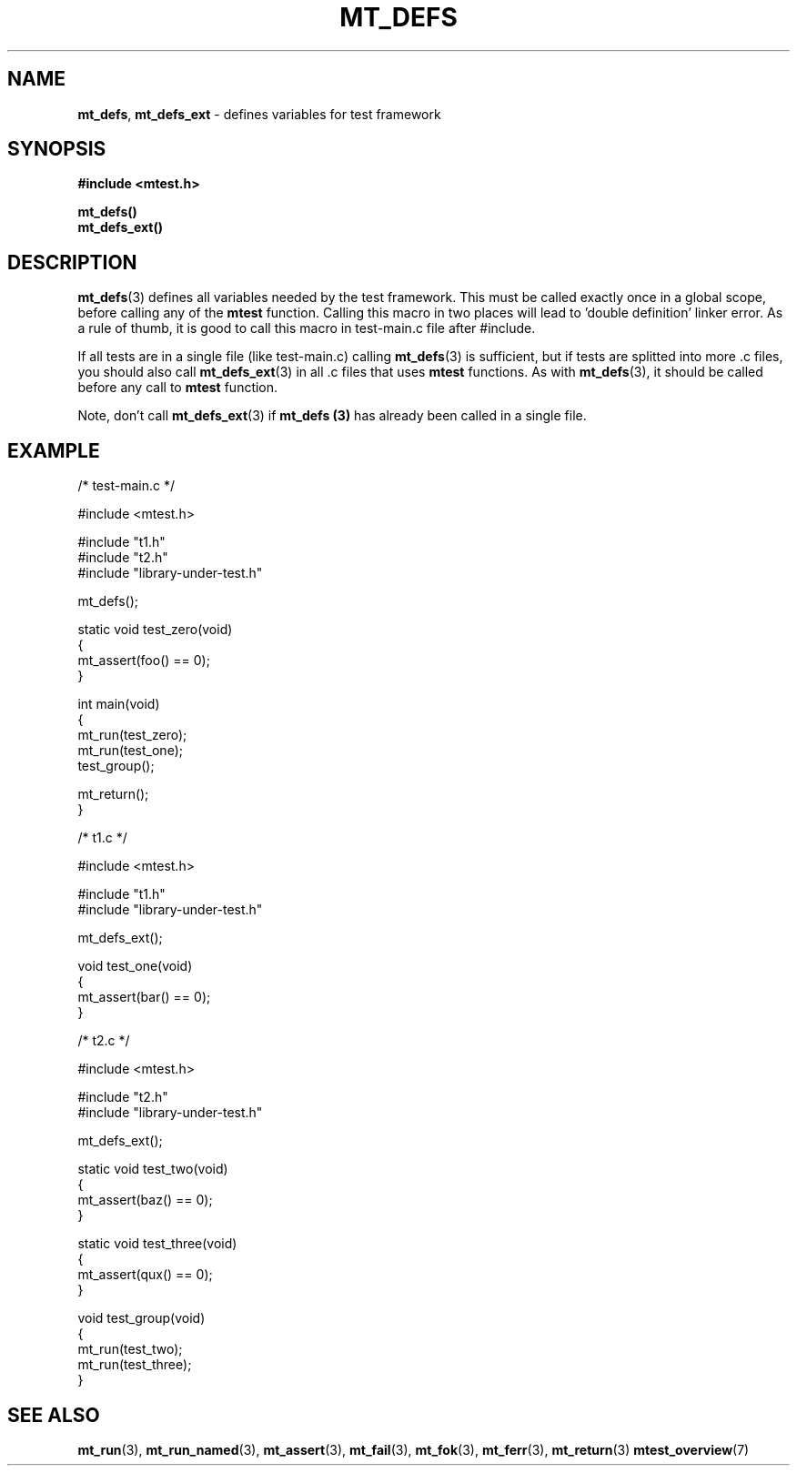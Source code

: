 .TH "MT_DEFS" "3" "17 January 2018 (v1.1.0)" "bofc.pl"
.SH NAME
.PP
.BR mt_defs ,
.B mt_defs_ext
- defines variables for test framework
.SH SYNOPSIS
.PP
.B #include <mtest.h>
.PP
.B mt_defs()
.br
.B mt_defs_ext()
.SH DESCRIPTION
.PP
.BR mt_defs (3)
defines all variables needed by the test framework.
This must be called exactly once in a global scope, before calling any of the
.B mtest
function.
Calling this macro in two places will lead to 'double definition' linker error.
As a rule of thumb, it is good to call this macro in test-main.c file after
#include.
.PP
If all tests are in a single file (like test-main.c) calling
.BR mt_defs (3)
is sufficient, but if tests are splitted into more .c files, you should also
call
.BR mt_defs_ext (3)
in all .c files that uses
.B mtest
functions.
As with
.BR mt_defs (3),
it should be called before any call to
.B mtest
function.
.PP
Note, don't call
.BR mt_defs_ext (3)
if
.B mt_defs (3)
has already been called in a single file.
.SH EXAMPLE
.PP
.EX
    /* test-main.c */

    #include <mtest.h>

    #include "t1.h"
    #include "t2.h"
    #include "library-under-test.h"

    mt_defs();

    static void test_zero(void)
    {
        mt_assert(foo() == 0);
    }

    int main(void)
    {
        mt_run(test_zero);
        mt_run(test_one);
        test_group();

        mt_return();
    }


    /* t1.c */

    #include <mtest.h>

    #include "t1.h"
    #include "library-under-test.h"

    mt_defs_ext();

    void test_one(void)
    {
        mt_assert(bar() == 0);
    }


    /* t2.c */

    #include <mtest.h>

    #include "t2.h"
    #include "library-under-test.h"

    mt_defs_ext();

    static void test_two(void)
    {
        mt_assert(baz() == 0);
    }

    static void test_three(void)
    {
        mt_assert(qux() == 0);
    }

    void test_group(void)
    {
        mt_run(test_two);
        mt_run(test_three);
    }
.EE
.SH "SEE ALSO"
.PP
.BR mt_run (3),
.BR mt_run_named (3),
.BR mt_assert (3),
.BR mt_fail (3),
.BR mt_fok (3),
.BR mt_ferr (3),
.BR mt_return (3)
.BR mtest_overview (7)
